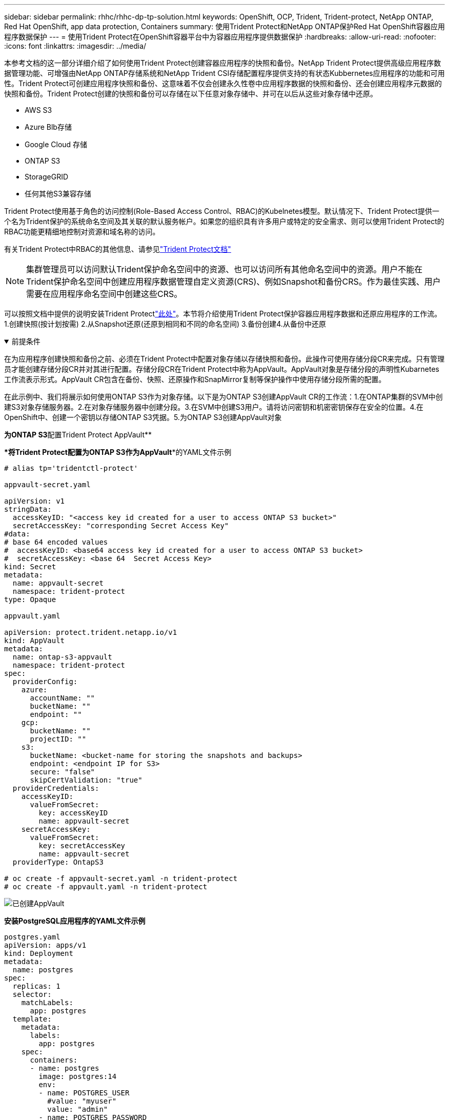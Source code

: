 ---
sidebar: sidebar 
permalink: rhhc/rhhc-dp-tp-solution.html 
keywords: OpenShift, OCP, Trident, Trident-protect, NetApp ONTAP, Red Hat OpenShift, app data protection, Containers 
summary: 使用Trident Protect和NetApp ONTAP保护Red Hat OpenShift容器应用程序数据保护 
---
= 使用Trident Protect在OpenShift容器平台中为容器应用程序提供数据保护
:hardbreaks:
:allow-uri-read: 
:nofooter: 
:icons: font
:linkattrs: 
:imagesdir: ../media/


[role="lead"]
本参考文档的这一部分详细介绍了如何使用Trident Protect创建容器应用程序的快照和备份。NetApp Trident Protect提供高级应用程序数据管理功能、可增强由NetApp ONTAP存储系统和NetApp Trident CSI存储配置程序提供支持的有状态Kubbernetes应用程序的功能和可用性。Trident Protect可创建应用程序快照和备份、这意味着不仅会创建永久性卷中应用程序数据的快照和备份、还会创建应用程序元数据的快照和备份。Trident Protect创建的快照和备份可以存储在以下任意对象存储中、并可在以后从这些对象存储中还原。

* AWS S3
* Azure Blb存储
* Google Cloud 存储
* ONTAP S3
* StorageGRID
* 任何其他S3兼容存储


Trident Protect使用基于角色的访问控制(Role-Based Access Control、RBAC)的Kubelnetes模型。默认情况下、Trident Protect提供一个名为Trident保护的系统命名空间及其关联的默认服务帐户。如果您的组织具有许多用户或特定的安全需求、则可以使用Trident Protect的RBAC功能更精细地控制对资源和域名称的访问。

有关Trident Protect中RBAC的其他信息、请参见link:https://docs.netapp.com/us-en/trident/trident-protect/manage-authorization-access-control.html["Trident Protect文档"]


NOTE: 集群管理员可以访问默认Trident保护命名空间中的资源、也可以访问所有其他命名空间中的资源。用户不能在Trident保护命名空间中创建应用程序数据管理自定义资源(CRS)、例如Snapshot和备份CRS。作为最佳实践、用户需要在应用程序命名空间中创建这些CRS。

可以按照文档中提供的说明安装Trident Protectlink:https://docs.netapp.com/us-en/trident/trident-protect/trident-protect-installation.html["此处"]。本节将介绍使用Trident Protect保护容器应用程序数据和还原应用程序的工作流。1.创建快照(按计划按需) 2.从Snapshot还原(还原到相同和不同的命名空间) 3.备份创建4.从备份中还原

.前提条件
[%collapsible%open]
====
在为应用程序创建快照和备份之前、必须在Trident Protect中配置对象存储以存储快照和备份。此操作可使用存储分段CR来完成。只有管理员才能创建存储分段CR并对其进行配置。存储分段CR在Trident Protect中称为AppVault。AppVault对象是存储分段的声明性Kubarnetes工作流表示形式。AppVault CR包含在备份、快照、还原操作和SnapMirror复制等保护操作中使用存储分段所需的配置。

在此示例中、我们将展示如何使用ONTAP S3作为对象存储。以下是为ONTAP S3创建AppVault CR的工作流：1.在ONTAP集群的SVM中创建S3对象存储服务器。2.在对象存储服务器中创建分段。3.在SVM中创建S3用户。请将访问密钥和机密密钥保存在安全的位置。4.在OpenShift中、创建一个密钥以存储ONTAP S3凭据。5.为ONTAP S3创建AppVault对象

**为ONTAP S3**配置Trident Protect AppVault**

***将Trident Protect配置为ONTAP S3作为AppVault***的YAML文件示例

[source, yaml]
----
# alias tp='tridentctl-protect'

appvault-secret.yaml

apiVersion: v1
stringData:
  accessKeyID: "<access key id created for a user to access ONTAP S3 bucket>"
  secretAccessKey: "corresponding Secret Access Key"
#data:
# base 64 encoded values
#  accessKeyID: <base64 access key id created for a user to access ONTAP S3 bucket>
#  secretAccessKey: <base 64  Secret Access Key>
kind: Secret
metadata:
  name: appvault-secret
  namespace: trident-protect
type: Opaque

appvault.yaml

apiVersion: protect.trident.netapp.io/v1
kind: AppVault
metadata:
  name: ontap-s3-appvault
  namespace: trident-protect
spec:
  providerConfig:
    azure:
      accountName: ""
      bucketName: ""
      endpoint: ""
    gcp:
      bucketName: ""
      projectID: ""
    s3:
      bucketName: <bucket-name for storing the snapshots and backups>
      endpoint: <endpoint IP for S3>
      secure: "false"
      skipCertValidation: "true"
  providerCredentials:
    accessKeyID:
      valueFromSecret:
        key: accessKeyID
        name: appvault-secret
    secretAccessKey:
      valueFromSecret:
        key: secretAccessKey
        name: appvault-secret
  providerType: OntapS3

# oc create -f appvault-secret.yaml -n trident-protect
# oc create -f appvault.yaml -n trident-protect
----
image:rhhc_dp_tp_solution_container_image1.png["已创建AppVault"]

***安装PostgreSQL应用程序的YAML文件示例***

[source, yaml]
----
postgres.yaml
apiVersion: apps/v1
kind: Deployment
metadata:
  name: postgres
spec:
  replicas: 1
  selector:
    matchLabels:
      app: postgres
  template:
    metadata:
      labels:
        app: postgres
    spec:
      containers:
      - name: postgres
        image: postgres:14
        env:
        - name: POSTGRES_USER
          #value: "myuser"
          value: "admin"
        - name: POSTGRES_PASSWORD
          #value: "mypassword"
          value: "adminpass"
        - name: POSTGRES_DB
          value: "mydb"
        - name: PGDATA
          value: "/var/lib/postgresql/data/pgdata"
        ports:
        - containerPort: 5432
        volumeMounts:
        - name: postgres-storage
          mountPath: /var/lib/postgresql/data
      volumes:
      - name: postgres-storage
        persistentVolumeClaim:
          claimName: postgres-pvc
---
apiVersion: v1
kind: PersistentVolumeClaim
metadata:
  name: postgres-pvc
spec:
  accessModes:
    - ReadWriteOnce
  resources:
    requests:
      storage: 5Gi
---
apiVersion: v1
kind: Service
metadata:
  name: postgres
spec:
  selector:
    app: postgres
  ports:
  - protocol: TCP
    port: 5432
    targetPort: 5432
  type: ClusterIP

Now create the Trident protect application CR for the postgres app. Include the objects in the namespace postgres and create it in the postgres namespace.
# tp create app postgres-app --namespaces postgres -n postgres

----
image:rhhc_dp_tp_solution_container_image2.png["已创建应用程序"]

====
.创建快照
[%collapsible%open]
====
**创建按需快照**

[source, yaml]
----

# tp create snapshot postgres-snap1 --app postgres-app --appvault ontap-s3-appvault -n postgres
Snapshot "postgres-snap1" created.

----
image:rhhc_dp_tp_solution_container_image3.png["已创建Snapshot"]

image:rhhc_dp_tp_solution_container_image4.png["已创建Snapshot—PVC"]

**创建计划**使用以下命令，每天15：33创建快照，并保留两个快照和备份。

[source, yaml]
----
# tp create schedule schedule1 --app postgres-app --appvault ontap-s3-appvault --backup-retention 2 --snapshot-retention 2 --granularity Daily --hour 15 --minute 33 --data-mover Restic -n postgres
Schedule "schedule1" created.
----
image:rhhc_dp_tp_solution_container_image5.png["已创建计划1"]

**使用YAML"创建日程表**

[source, yaml]
----
# tp create schedule schedule2 --app postgres-app --appvault ontap-s3-appvault --backup-retention 2 --snapshot-retention 2 --granularity Daily --hour 15 --minute 33 --data-mover Restic -n postgres --dry-run > hourly-snapshotschedule.yaml

cat hourly-snapshotschedule.yaml

apiVersion: protect.trident.netapp.io/v1
kind: Schedule
metadata:
  creationTimestamp: null
  name: schedule2
  namespace: postgres
spec:
  appVaultRef: ontap-s3-appvault
  applicationRef: postgres-app
  backupRetention: "2"
  dataMover: Restic
  dayOfMonth: ""
  dayOfWeek: ""
  enabled: true
  granularity: Hourly
  #hour: "15"
  minute: "33"
  recurrenceRule: ""
  snapshotRetention: "2"
status: {}
----
image:rhhc_dp_tp_solution_container_image6.png["已创建计划2"]

您可以看到按此计划创建的快照。

image:rhhc_dp_tp_solution_container_image7.png["已按计划创建Snap"]

此外、还会创建卷快照。

image:rhhc_dp_tp_solution_container_image8.png["已按计划创建PVC Snap"]

====
.删除应用程序以模拟应用程序丢失
[%collapsible%open]
====
[source, yaml]
----
# oc delete deployment/postgres -n postgres
# oc get pod,pvc -n postgres
No resources found in postgres namespace.
----
====
.从Snapshot还原到同一命名空间
[%collapsible%open]
====
[source, yaml]
----
# tp create sir postgres-sir --snapshot postgres/hourly-3f1ee-20250214183300 -n postgres
SnapshotInplaceRestore "postgres-sir" created.
----
image:rhhc_dp_tp_solution_container_image9.png["SIR创建"]

应用程序及其PVC将还原到同一命名空间。

image:rhhc_dp_tp_solution_container_image10.png["应用程序已恢复、先生"]

====
.从Snapshot还原到其他命名空间
[%collapsible%open]
====
[source, yaml]
----
# tp create snapshotrestore postgres-restore --snapshot postgres/hourly-3f1ee-20250214183300 --namespace-mapping postgres:postgres-restore -n postgres-restore
SnapshotRestore "postgres-restore" created.
----
image:rhhc_dp_tp_solution_container_image11.png["已创建SnapRestore"]

您可以看到应用程序已还原到新命名空间。

image:rhhc_dp_tp_solution_container_image12.png["应用程序已还原、SnapRestore"]

====
.创建备份
[%collapsible%open]
====
**创建按需备份**

[source, yaml]
----
# tp create backup postgres-backup1 --app postgres-app --appvault ontap-s3-appvault -n postgres
Backup "postgres-backup1" created.
----
image:rhhc_dp_tp_solution_container_image13.png["已创建备份"]

**正在创建备份计划**

上述列表中的每日备份和每小时备份是根据先前设置的计划创建的。

[source, yaml]
----
# tp create schedule schedule1 --app postgres-app --appvault ontap-s3-appvault --backup-retention 2 --snapshot-retention 2 --granularity Daily --hour 15 --minute 33 --data-mover Restic -n postgres
Schedule "schedule1" created.
----
image:rhhc_dp_tp_solution_container_image13a.png["先前已创建计划"]

====
.从备份还原
[%collapsible%open]
====
**删除应用程序和PVC以模拟数据丢失。**

image:rhhc_dp_tp_solution_container_image14.png["先前已创建计划"]

**恢复到同一命名空间**#tp create bir postgres-bir --backup postgres/hourly-3f1ee-20250224023300 -n postgres BackupInspaceRestore "postgres-bir" created。

image:rhhc_dp_tp_solution_container_image15.png["还原到同一命名空间"]

应用程序和PVC将在同一命名空间中还原。

image:rhhc_dp_tp_solution_container_image16.png["应用程序和PVC还原到同一命名空间"]

**恢复到不同的命名空间**创建新的命名空间。从备份还原到新命名空间。

image:rhhc_dp_tp_solution_container_image17.png["还原到其他命名空间"]

====
.迁移应用程序
[%collapsible%open]
====
要克隆应用程序或将其迁移到其他集群(执行跨集群克隆)、请在源集群上创建备份、然后将备份还原到其他集群。确保目标集群上已安装Trident Protect。

在源集群上、执行下图所示的步骤：

image:rhhc_dp_tp_solution_container_image18.png["还原到其他命名空间"]

从源集群切换到目标集群。然后、确保可从目标集群环境访问AppVault、并从目标集群获取AppVault内容。

image:rhhc_dp_tp_solution_container_image19.png["将上下文切换到目标"]

使用列表中的备份路径并创建BackupRestore CR对象、如以下命令所示。

[source, yaml]
----
# tp create backuprestore backup-restore-cluster2 --namespace-mapping postgres:postgres --appvault ontap-s3-appvault --path postgres-app_4d798ed5-cfa8-49ff-a5b6-c5e2d89aeb89/backups/postgres-backup-cluster1_ec0ed3f3-5500-4e72-afa8-117a04a0b1c3 -n postgres
BackupRestore "backup-restore-cluster2" created.
----
image:rhhc_dp_tp_solution_container_image20.png["还原到目标"]

现在、您可以看到在目标集群中创建了应用程序Pod和PVC。

image:rhhc_dp_tp_solution_container_image21.png["应用程序"]

====